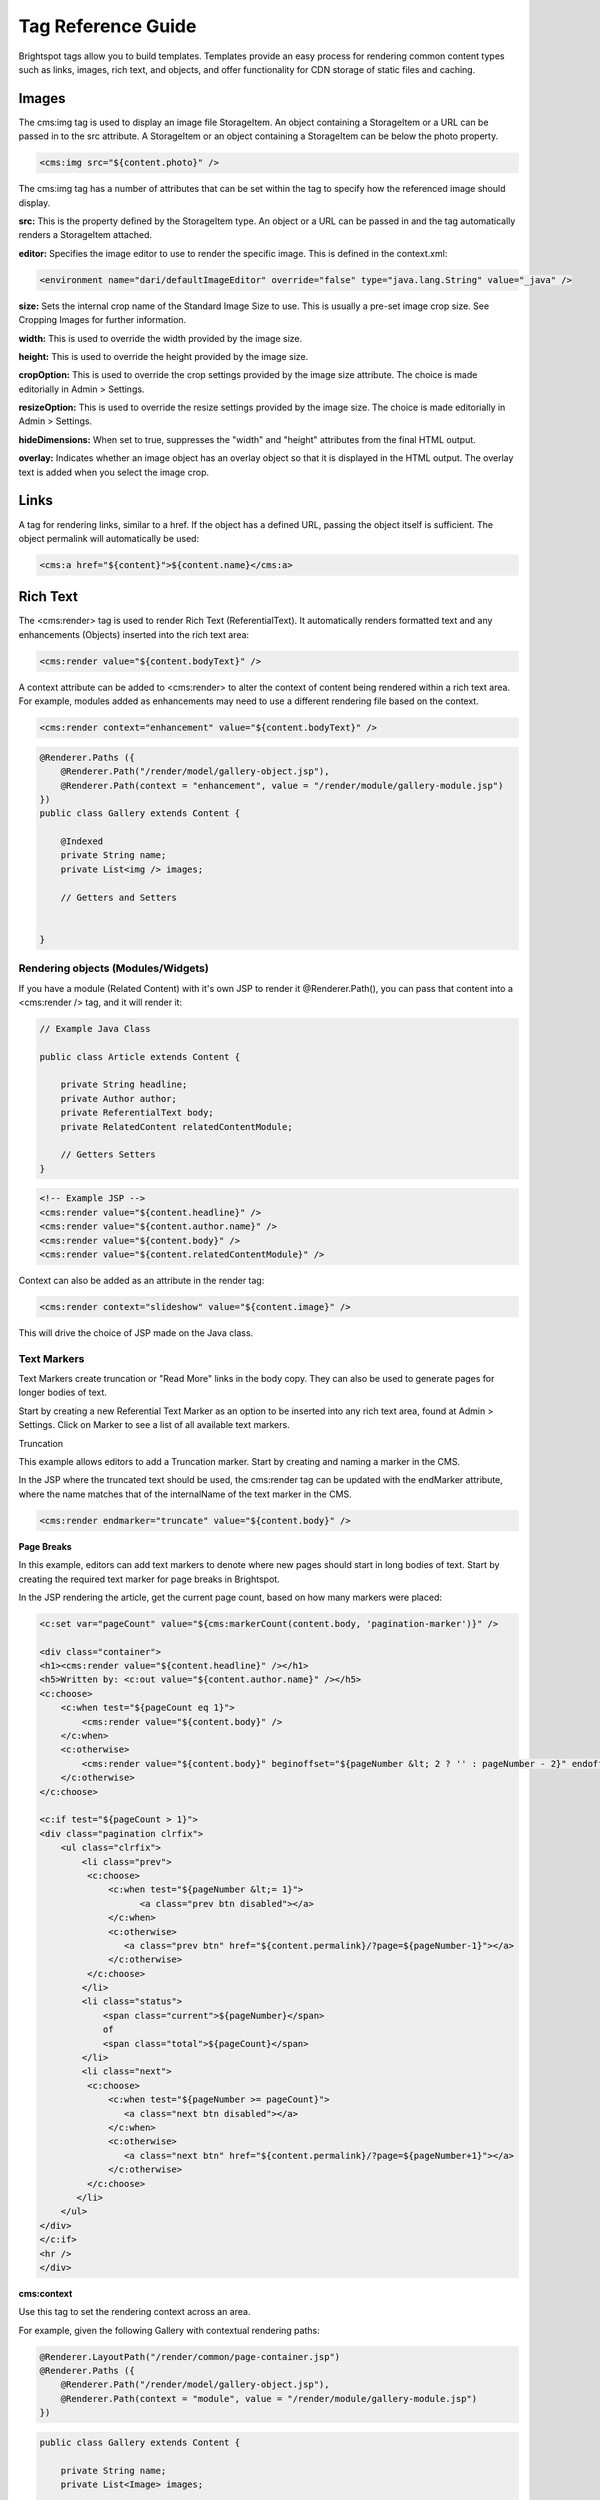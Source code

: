 Tag Reference Guide
-------------------

Brightspot tags allow you to build templates. Templates provide an easy process for rendering common content types such as links, images, rich text, and objects, and offer functionality for CDN storage of static files and caching.

Images
~~~~~~

The cms:img tag is used to display an image file StorageItem. An object containing a StorageItem or a URL can be passed in to the src attribute. A StorageItem or an object containing a StorageItem can be below the photo property.

.. code-block:: jsp

    <cms:img src="${content.photo}" />

The cms:img tag has a number of attributes that can be set within the tag to specify how the referenced image should display.

**src:** This is the property defined by the StorageItem type. An object or a URL can be passed in and the tag automatically renders a StorageItem attached.

**editor:** Specifies the image editor to use to render the specific image. This is defined in the context.xml:

.. code-block:: xml

    <environment name="dari/defaultImageEditor" override="false" type="java.lang.String" value="_java" />

**size:** Sets the internal crop name of the Standard Image Size to use. This is usually a pre-set image crop size. See Cropping Images for further information.

**width:** This is used to override the width provided by the image size.

**height:** This is used to override the height provided by the image size.

**cropOption:** This is used to override the crop settings provided by the image size attribute. The choice is made editorially in Admin > Settings.

**resizeOption:** This is used to override the resize settings provided by the image size. The choice is made editorially in Admin > Settings.

**hideDimensions:** When set to true, suppresses the "width" and "height" attributes from the final HTML output.

**overlay:** Indicates whether an image object has an overlay object so that it is displayed in the HTML output. The overlay text is added when you select the image crop.

Links
~~~~~

A tag for rendering links, similar to a href. If the object has a defined URL, passing the object itself is sufficient. The object permalink will automatically be used:

.. code-block:: jsp

    <cms:a href="${content}">${content.name}</cms:a>

Rich Text
~~~~~~~~~

The <cms:render> tag is used to render Rich Text (ReferentialText). It automatically renders formatted text and any enhancements (Objects) inserted into the rich text area:

.. code-block:: jsp

    <cms:render value="${content.bodyText}" />

A context attribute can be added to <cms:render> to alter the context of content being rendered within a rich text area. For example, modules added as enhancements may need to use a different rendering file based on the context.

.. code-block:: jsp

    <cms:render context="enhancement" value="${content.bodyText}" />

.. code-block:: java

    @Renderer.Paths ({
        @Renderer.Path("/render/model/gallery-object.jsp"),
        @Renderer.Path(context = "enhancement", value = "/render/module/gallery-module.jsp")
    })
    public class Gallery extends Content {

        @Indexed
        private String name;
        private List<img /> images;

        // Getters and Setters


    }

Rendering objects (Modules/Widgets)
^^^^^^^^^^^^^^^^^^^^^^^^^^^^^^^^^^^

If you have a module (Related Content) with it's own JSP to render it @Renderer.Path(), you can pass that content into a <cms:render /> tag, and it will render it:

.. code-block:: java

    // Example Java Class

    public class Article extends Content {

        private String headline;
        private Author author;
        private ReferentialText body;
        private RelatedContent relatedContentModule;

        // Getters Setters
    }
\

.. code-block:: jsp

    <!-- Example JSP -->
    <cms:render value="${content.headline}" />
    <cms:render value="${content.author.name}" />
    <cms:render value="${content.body}" />
    <cms:render value="${content.relatedContentModule}" />

Context can also be added as an attribute in the render tag:

.. code-block:: jsp

    <cms:render context="slideshow" value="${content.image}" />

This will drive the choice of JSP made on the Java class.

Text Markers
^^^^^^^^^^^^

Text Markers create truncation or "Read More" links in the body copy. They can also be used to generate pages for longer bodies of text.

Start by creating a new Referential Text Marker as an option to be inserted into any rich text area, found at Admin > Settings. Click on Marker to see a list of all available text markers.

Truncation

This example allows editors to add a Truncation marker. Start by creating and naming a marker in the CMS.

In the JSP where the truncated text should be used, the cms:render tag can be updated with the endMarker attribute, where the name matches that of the internalName of the text marker in the CMS.

.. code-block:: jsp

    <cms:render endmarker="truncate" value="${content.body}" />

**Page Breaks**

In this example, editors can add text markers to denote where new pages should start in long bodies of text. Start by creating the required text marker for page breaks in Brightspot.

In the JSP rendering the article, get the current page count, based on how many markers were placed:

.. code-block:: jsp

    <c:set var="pageCount" value="${cms:markerCount(content.body, 'pagination-marker')}" /> 

    <div class="container">
    <h1><cms:render value="${content.headline}" /></h1>
    <h5>Written by: <c:out value="${content.author.name}" /></h5>
    <c:choose>
        <c:when test="${pageCount eq 1}">
            <cms:render value="${content.body}" />                    
        </c:when>
        <c:otherwise>
            <cms:render value="${content.body}" beginoffset="${pageNumber &lt; 2 ? '' : pageNumber - 2}" endoffset="${pageNumber == pageCount ? '' : pageNumber - 1}" beginmarker="${pageNumber &lt; 2 ? '' : 'pagination-marker'}" endmarker="${pageNumber == pageCount ? '':'pagination-marker'}" />                    
        </c:otherwise>
    </c:choose>

    <c:if test="${pageCount > 1}">
    <div class="pagination clrfix">
        <ul class="clrfix">
            <li class="prev">
             <c:choose>
                 <c:when test="${pageNumber &lt;= 1}">
                       <a class="prev btn disabled"></a> 
                 </c:when>
                 <c:otherwise>
                    <a class="prev btn" href="${content.permalink}/?page=${pageNumber-1}"></a> 
                 </c:otherwise>
             </c:choose>                   
            </li>
            <li class="status">
                <span class="current">${pageNumber}</span>
                of
                <span class="total">${pageCount}</span>
            </li>
            <li class="next">
             <c:choose>
                 <c:when test="${pageNumber >= pageCount}">
                    <a class="next btn disabled"></a>
                 </c:when>
                 <c:otherwise>
                    <a class="next btn" href="${content.permalink}/?page=${pageNumber+1}"></a>
                 </c:otherwise>
             </c:choose>                   
           </li>
        </ul>
    </div>                 
    </c:if>
    <hr />
    </div>

**cms:context**

Use this tag to set the rendering context across an area.

For example, given the following Gallery with contextual rendering paths:

.. code-block:: java

    @Renderer.LayoutPath("/render/common/page-container.jsp")
    @Renderer.Paths ({
        @Renderer.Path("/render/model/gallery-object.jsp"),
        @Renderer.Path(context = "module", value = "/render/module/gallery-module.jsp")
    })

.. code-block:: java

    public class Gallery extends Content {

        private String name;
        private List<Image> images;

        // Getters and Setters

    }

If the gallery is rendered with the context "module" set, the module value renderer will be chosen:

.. code-block:: jsp

    <cms:context name="module">
    <!-- Gallery as content object -->
        <cms:render value="${content}" />
    </cms:context>

Or in a cms:render tag: <cms:render context="module" value="${content}" />

**cms:cache**

Specify a duration in milliseconds for an item to be cached. In the CMS Template tool, this feature has a UI control element for each section.

.. code-block:: jsp

    <cms:cache name="${}" duration="60000"> </cms:cache>

**cms:layout**

Used to specify the areas in a template or layout. This tag makes use of HTML writers and CSS grids to render the layouts as specified by the areas. The layout object is also referenced in the render tag.

.. code-block:: jsp

    <cms:layout class="layout-global">
        <cms:render value="${header}" area="header"/>
        <cms:render value="${mainContent}" area="main"/>
        <cms:render value="${footer}" area="footer"/>
    </cms:layout>

**cms:inContext**

Use cms:inContext when attempting to check the context. It returns true if the request is in the given context.

Example - Context set and checked <cms:context name="module"> CONTENT HERE </cms:context>

.. code-block:: jsp

    <c:if test="${cms:inContext('module')}">
        <!--Logic for action if in module context -->
    </c:if>

**cms:instanceOf**

Use cms:instanceOf to return true if the given object is an instance of the class represented by the given className.

Example - Show PhotoGallery title only when on the Gallery page, not when it is used as a module:

.. code-block:: jsp

    <c:if test="{cms:instanceOf(mainContent,'com.psddev.PhotoGallery')}">
        <h1><c:out value="${content.name}" /></h1>
    </c:if>

**cms:listLayouts**

When using @Renderer.ListLayouts in your Java class to create a list of potential content types in the CMS for editors to populate, render them in order with cms:listLayouts in the JSP.

See the Page Layouts documentation for more information on using ListLayouts.

.. code-block:: jsp

    <cms:layout class="${cms:listLayouts(content, 'modules')}">
        <cms:render value="${content.modules}" />
    </cms:layout>
    
**cms:js**

Use cms:js to escape the given string so that it is safe to use in JavaScript.

**cms:resource**

The cms:resource function allows files to be automatically uploaded to a default CDN on their first view.

In your context.xml, add: <Environment name="cms/isResourceInStorage" override="false" type="java.lang.Boolean" value="true" />

Point to the local file from within a .jsp file. This can be any kind of file like CSS, JavaScript, or an image file.

.. code-block:: jsp

    <script src="${cms:resource('path/to/file.js')}"></script>
    <img src="${cms:resource('/files/images/image.jpg')}" />

On first view, files that are rendered using the tag will automatically be placed on the default CDN Storage.

On subsequent runs, file changes are automatically detected and new versions are uploaded to the CDN. CSS files are also parsed at runtime, so files contained within CSS, such as background images, are also automatically uploaded.

To add https to the resource, update the context.xml file:

https://s3.amazonaws.com/cdn.yoursite.com

Non-http pages can use https but https pages should only use https.

**cms:frame**

The cms:frame tag allows the designation of an area of a page to be rendered and refreshed independently without reloading the entire page. Use cases include 'load more' functionality, tabbed content, or paginated result sets.

In the example below, page 2 of the results set will be rendered in the <cms:frame> area.

.. code-block:: jsp

    <a target="results" href="${mainContent.permalink}?page=2">See more results</a>

    <cms:frame name="results">

        <!-- Logic to return results -->

    </cms:frame>

Placement of new content in relation to content already loaded in the frame is controlled using the mode attribute. Options include replace, append, and prepend.

.. code-block:: jsp

    <cms:frame mode="append" name="results">
        <!-- New content appears after existing content -->
    </cms:frame>

    <cms:frame mode="replace" name="results">
        <!-- New content replaces existing content -->
    </cms:frame>


    <cms:frame mode="prepend" name="results">
        <!-- New content appears before existing content -->
    </cms:frame>

Control the loading of in-frame content with the lazy attribute. When true, the AJAX request for the in-frame content is sent once the page has loaded:

.. code-block:: jsp

    <cms:frame lazy="true" name="link-module">
        <!--Content loaded in frame when page has loaded -->
    </cms:frame>

**cms:local**

The <cms:local> tag is used to specify the value of a content property within a section of the JSP code. For example, in the code below, the <cms:render> tag is used to render the value in ${content}, but in the <cms:local> tags, the value in ${content} is set to a new value, and that value is rendered only within the cms:local tag.

.. code-block:: jsp

    <cms:render value="${content}" /><!-- outputs oldValue -->
    <cms:local>
        <cms:attr name="content" value="newValue" />
        <cms:render value="${content}" /><!-- outputs newValue -->
    </cms:local>
    <cms:render value="${content}" /><!-- outputs oldValue -->

Within the cms:local tag, a variable can have a new value, but in other parts of the code, the variable has the regular value. The <cms:local> tag is used with the <cms:attr> tag. In the cms:local tag, the cms:attr tag is used to set the new value of the content being previously rendered.